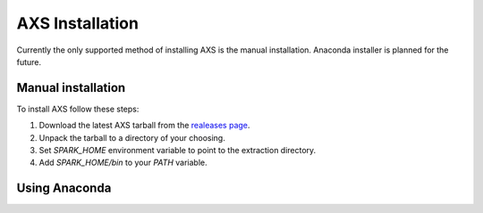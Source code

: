 
=================
AXS Installation
=================

Currently the only supported method of installing AXS is the manual installation. Anaconda installer is planned
for the future.

Manual installation
====================
To install AXS follow these steps:

1. Download the latest AXS tarball from the `realeases page <http://github.com/dirac-institute/AXS/releases>`__.
2. Unpack the tarball to a directory of your choosing.
3. Set `SPARK_HOME` environment variable to point to the extraction directory.
4. Add `SPARK_HOME/bin` to your `PATH` variable.


Using Anaconda
===============


.. Downloading catalog data
  =========================


.. Running in the cloud
  =====================

